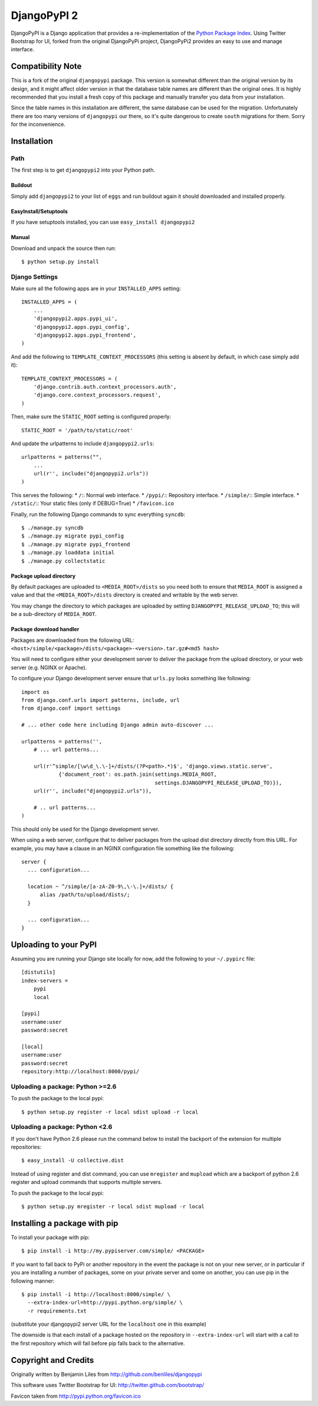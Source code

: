 DjangoPyPI 2
============

DjangoPyPI is a Django application that provides a re-implementation of the 
`Python Package Index <http://pypi.python.org>`_.
Using Twitter Bootstrap for UI, forked from the original DjangoPyPi project,
DjangoPyPi2 provides an easy to use and manage interface.

Compatibility Note
------------------
This is a fork of the original ``djangopypi`` package. This version is somewhat
different than the original version by its design, and it might affect older
version in that the database table names are different than the original ones.
It is highly recommended that you install a fresh copy of this package and
manually transfer you data from your installation.

Since the table names in this installation are different, the same database can
be used for the migration.
Unfortunately there are too many versions of ``djangopypi`` our there, so it's
quite dangerous to create ``south`` migrations for them.
Sorry for the inconvenience.

Installation
------------

Path
____

The first step is to get ``djangopypi2`` into your Python path.

Buildout
++++++++

Simply add ``djangopypi2`` to your list of ``eggs`` and run buildout again it 
should downloaded and installed properly.

EasyInstall/Setuptools
++++++++++++++++++++++

If you have setuptools installed, you can use ``easy_install djangopypi2``

Manual
++++++

Download and unpack the source then run::

    $ python setup.py install

Django Settings
_______________

Make sure all the following apps are in your ``INSTALLED_APPS`` setting::

    INSTALLED_APPS = (
        ...
        'djangopypi2.apps.pypi_ui',
        'djangopypi2.apps.pypi_config',
        'djangopypi2.apps.pypi_frontend',
    )

And add the following to ``TEMPLATE_CONTEXT_PROCESSORS`` (this setting
is absent by default, in which case simply add it)::

    TEMPLATE_CONTEXT_PROCESSORS = (
        'django.contrib.auth.context_processors.auth',
        'django.core.context_processors.request',
    )

Then, make sure the ``STATIC_ROOT`` setting is configured properly::

    STATIC_ROOT = '/path/to/static/root'

And update the urlpatterns to include ``djangopypi2.urls``::

    urlpatterns = patterns("",
        ...
        url(r'', include("djangopypi2.urls"))
    )

This serves the following:
* ``/``:: Normal web interface.
* ``/pypi/``:: Repository interface.
* ``/simple/``:: Simple interface.
* ``/static/``:: Your static files (only if DEBUG=True)
* ``/favicon.ico``

Finally, run the following Django commands to sync everything ``syncdb``::

    $ ./manage.py syncdb
    $ ./manage.py migrate pypi_config
    $ ./manage.py migrate pypi_frontend
    $ ./manage.py loaddata initial
    $ ./manage.py collectstatic

Package upload directory
++++++++++++++++++++++++

By default packages are uploaded to ``<MEDIA_ROOT>/dists`` so you need both
to ensure that ``MEDIA_ROOT`` is assigned a value and that the
``<MEDIA_ROOT>/dists`` directory is created and writable by the web server.

You may change the directory to which packages are uploaded by setting
``DJANGOPYPI_RELEASE_UPLOAD_TO``; this will be a sub-directory of ``MEDIA_ROOT``.


Package download handler
++++++++++++++++++++++++

Packages are downloaded from the following URL:
``<host>/simple/<package>/dists/<package>-<version>.tar.gz#<md5 hash>``

You will need to configure either your development server to deliver the
package from the upload directory, or your web server (e.g. NGINX or Apache).

To configure your Django development server ensure that ``urls.py`` looks
something like following::

 import os
 from django.conf.urls import patterns, include, url
 from django.conf import settings

 # ... other code here including Django admin auto-discover ...

 urlpatterns = patterns('',
     # ... url patterns...

     url(r'^simple/[\w\d_\.\-]+/dists/(?P<path>.*)$', 'django.views.static.serve',
             {'document_root': os.path.join(settings.MEDIA_ROOT,
                                            settings.DJANGOPYPI_RELEASE_UPLOAD_TO)}),
     url(r'', include("djangopypi2.urls")),

     # .. url patterns...
 )

This should only be used for the Django development server.

When using a web server, configure that to deliver packages from the
upload dist directory directly from this URL. For example, you may have
a clause in an NGINX configuration file something like the following::

 server {
   ... configuration...
   
   location ~ ^/simple/[a-zA-Z0-9\,\-\.]+/dists/ {
       alias /path/to/upload/dists/;
   }

   ... configuration...
 }

Uploading to your PyPI
----------------------

Assuming you are running your Django site locally for now, add the following to 
your ``~/.pypirc`` file::

    [distutils]
    index-servers =
        pypi
        local

    [pypi]
    username:user
    password:secret

    [local]
    username:user
    password:secret
    repository:http://localhost:8000/pypi/

Uploading a package: Python >=2.6
_________________________________

To push the package to the local pypi::

    $ python setup.py register -r local sdist upload -r local


Uploading a package: Python <2.6
________________________________

If you don't have Python 2.6 please run the command below to install the 
backport of the extension for multiple repositories::

     $ easy_install -U collective.dist

Instead of using register and dist command, you can use ``mregister`` and 
``mupload`` which are a backport of python 2.6 register and upload commands 
that supports multiple servers.

To push the package to the local pypi::

    $ python setup.py mregister -r local sdist mupload -r local

Installing a package with pip
-----------------------------

To install your package with pip::

 $ pip install -i http://my.pypiserver.com/simple/ <PACKAGE>

If you want to fall back to PyPi or another repository in the event the
package is not on your new server, or in particular if you are installing a number
of packages, some on your private server and some on another, you can use
pip in the following manner::

 $ pip install -i http://localhost:8000/simple/ \
   --extra-index-url=http://pypi.python.org/simple/ \
   -r requirements.txt

(substitute your djangopypi2 server URL for the ``localhost`` one in this example)

The downside is that each install of a package hosted on the repository in
``--extra-index-url`` will start with a call to the first repository which
will fail before pip falls back to the alternative.

Copyright and Credits
---------------------
Originally written by Benjamin Liles from http://github.com/benliles/djangopypi

This software uses Twitter Bootstrap for UI: http://twitter.github.com/bootstrap/

Favicon taken from http://pypi.python.org/favicon.ico
